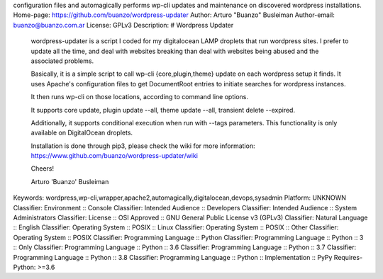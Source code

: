 configuration files and automagically performs wp-cli updates and
maintenance on discovered wordpress installations.
Home-page: https://github.com/buanzo/wordpress-updater
Author: Arturo "Buanzo" Busleiman
Author-email: buanzo@buanzo.com.ar
License: GPLv3
Description: # Wordpress Updater
        
        wordpress-updater is a script I coded for my digitalocean LAMP droplets that
        run wordpress sites. I prefer to update all the time, and deal with websites
        breaking than deal with websites being abused and the associated problems.
        
        Basically, it is a simple script to call wp-cli {core,plugin,theme} update
        on each wordpress setup it finds. It uses Apache's configuration files to
        get DocumentRoot entries to initiate searches for wordpress instances.
        
        It then runs wp-cli on those locations, according to command line options.
        
        It supports core update, plugin update --all, theme update --all,
        transient delete --expired.
        
        Additionally, it supports conditional execution when run with --tags
        parameters. This functionality is only available on DigitalOcean droplets.
        
        Installation is done through pip3, please check the wiki for more
        information: https://www.github.com/buanzo/wordpress-updater/wiki
        
        Cheers!
        
        Arturo 'Buanzo' Busleiman
        
Keywords: wordpress,wp-cli,wrapper,apache2,automagically,digitalocean,devops,sysadmin
Platform: UNKNOWN
Classifier: Environment :: Console
Classifier: Intended Audience :: Developers
Classifier: Intended Audience :: System Administrators
Classifier: License :: OSI Approved :: GNU General Public License v3 (GPLv3)
Classifier: Natural Language :: English
Classifier: Operating System :: POSIX :: Linux
Classifier: Operating System :: POSIX :: Other
Classifier: Operating System :: POSIX
Classifier: Programming Language :: Python
Classifier: Programming Language :: Python :: 3 :: Only
Classifier: Programming Language :: Python :: 3.6
Classifier: Programming Language :: Python :: 3.7
Classifier: Programming Language :: Python :: 3.8
Classifier: Programming Language :: Python :: Implementation :: PyPy
Requires-Python: >=3.6
